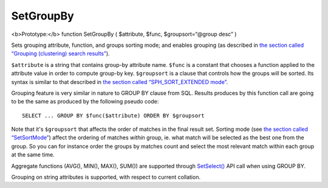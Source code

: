 SetGroupBy
~~~~~~~~~~

<b>Prototype:</b> function SetGroupBy ( $attribute, $func,
$groupsort=“@group desc” )

Sets grouping attribute, function, and groups sorting mode; and enables
grouping (as described in `the section called “Grouping (clustering)
search results” <../../grouping_clustering_search_results.md>`__).

``$attribute`` is a string that contains group-by attribute name.
``$func`` is a constant that chooses a function applied to the attribute
value in order to compute group-by key. ``$groupsort`` is a clause that
controls how the groups will be sorted. Its syntax is similar to that
described in `the section called “SPH\_SORT\_EXTENDED
mode” <../../5_searching/sorting_modes.md#sph-sort-extended-mode>`__.

Grouping feature is very similar in nature to GROUP BY clause from SQL.
Results produces by this function call are going to be the same as
produced by the following pseudo code:

::


    SELECT ... GROUP BY $func($attribute) ORDER BY $groupsort

Note that it's ``$groupsort`` that affects the order of matches in the
final result set. Sorting mode (see `the section called
“SetSortMode” <../../full-text_search_query_settings/setsortmode.md>`__)
affect the ordering of matches *within* group, ie. what match will be
selected as the best one from the group. So you can for instance order
the groups by matches count and select the most relevant match within
each group at the same time.

Aggregate functions (AVG(), MIN(), MAX(), SUM()) are supported through
`SetSelect() <../../general_query_settings/setselect.md>`__ API call
when using GROUP BY.

Grouping on string attributes is supported, with respect to current
collation.
